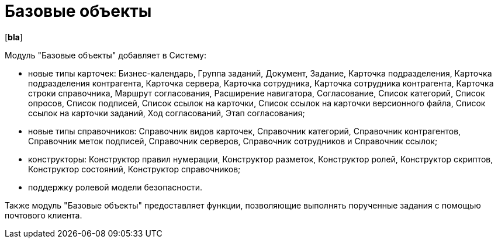 = Базовые объекты

[*bla*]

Модуль "Базовые объекты" добавляет в Систему:

* новые типы карточек: Бизнес-календарь, Группа заданий, Документ, Задание, Карточка подразделения, Карточка подразделения контрагента, Карточка сервера, Карточка сотрудника, Карточка сотрудника контрагента, Карточка строки справочника, Маршрут согласования, Расширение навигатора, Согласование, Список категорий, Список опросов, Список подписей, Список ссылок на карточки, Список ссылок на карточки версионного файла, Список ссылок на карточки заданий, Ход согласований, Этап согласования;
* новые типы справочников: Справочник видов карточек, Справочник категорий, Справочник контрагентов, Справочник меток подписей, Справочник серверов, Справочник сотрудников и Справочник ссылок;
* конструкторы: Конструктор правил нумерации, Конструктор разметок, Конструктор ролей, Конструктор скриптов, Конструктор состояний, Конструктор справочников;
* поддержку ролевой модели безопасности.

Также модуль "Базовые объекты" предоставляет функции, позволяющие выполнять порученные задания с помощью почтового клиента.